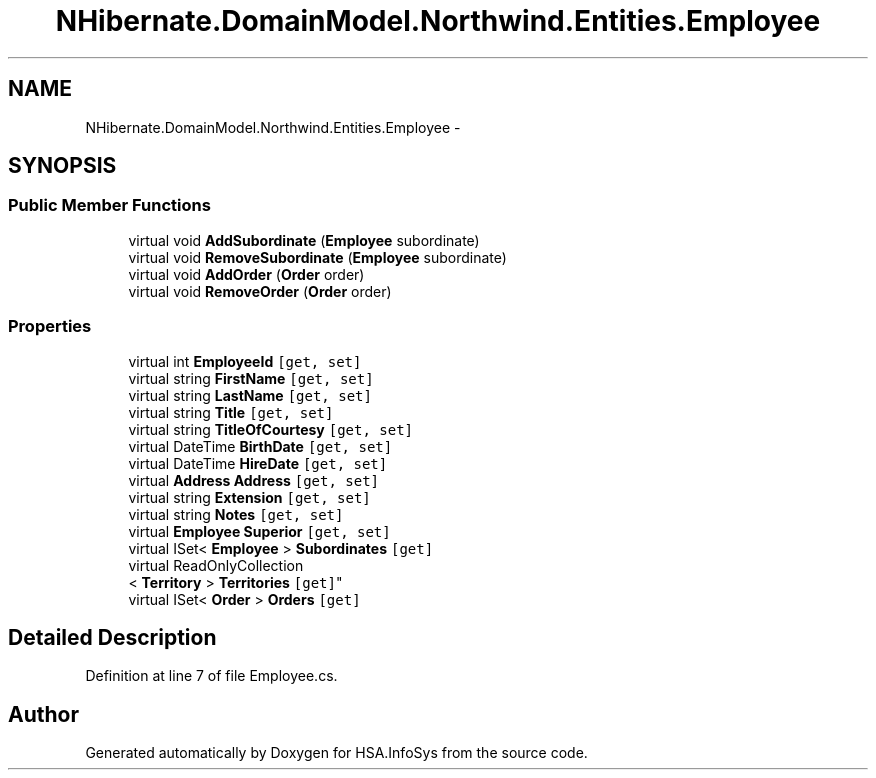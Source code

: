.TH "NHibernate.DomainModel.Northwind.Entities.Employee" 3 "Fri Jul 5 2013" "Version 1.0" "HSA.InfoSys" \" -*- nroff -*-
.ad l
.nh
.SH NAME
NHibernate.DomainModel.Northwind.Entities.Employee \- 
.SH SYNOPSIS
.br
.PP
.SS "Public Member Functions"

.in +1c
.ti -1c
.RI "virtual void \fBAddSubordinate\fP (\fBEmployee\fP subordinate)"
.br
.ti -1c
.RI "virtual void \fBRemoveSubordinate\fP (\fBEmployee\fP subordinate)"
.br
.ti -1c
.RI "virtual void \fBAddOrder\fP (\fBOrder\fP order)"
.br
.ti -1c
.RI "virtual void \fBRemoveOrder\fP (\fBOrder\fP order)"
.br
.in -1c
.SS "Properties"

.in +1c
.ti -1c
.RI "virtual int \fBEmployeeId\fP\fC [get, set]\fP"
.br
.ti -1c
.RI "virtual string \fBFirstName\fP\fC [get, set]\fP"
.br
.ti -1c
.RI "virtual string \fBLastName\fP\fC [get, set]\fP"
.br
.ti -1c
.RI "virtual string \fBTitle\fP\fC [get, set]\fP"
.br
.ti -1c
.RI "virtual string \fBTitleOfCourtesy\fP\fC [get, set]\fP"
.br
.ti -1c
.RI "virtual DateTime \fBBirthDate\fP\fC [get, set]\fP"
.br
.ti -1c
.RI "virtual DateTime \fBHireDate\fP\fC [get, set]\fP"
.br
.ti -1c
.RI "virtual \fBAddress\fP \fBAddress\fP\fC [get, set]\fP"
.br
.ti -1c
.RI "virtual string \fBExtension\fP\fC [get, set]\fP"
.br
.ti -1c
.RI "virtual string \fBNotes\fP\fC [get, set]\fP"
.br
.ti -1c
.RI "virtual \fBEmployee\fP \fBSuperior\fP\fC [get, set]\fP"
.br
.ti -1c
.RI "virtual ISet< \fBEmployee\fP > \fBSubordinates\fP\fC [get]\fP"
.br
.ti -1c
.RI "virtual ReadOnlyCollection
.br
< \fBTerritory\fP > \fBTerritories\fP\fC [get]\fP"
.br
.ti -1c
.RI "virtual ISet< \fBOrder\fP > \fBOrders\fP\fC [get]\fP"
.br
.in -1c
.SH "Detailed Description"
.PP 
Definition at line 7 of file Employee\&.cs\&.

.SH "Author"
.PP 
Generated automatically by Doxygen for HSA\&.InfoSys from the source code\&.
